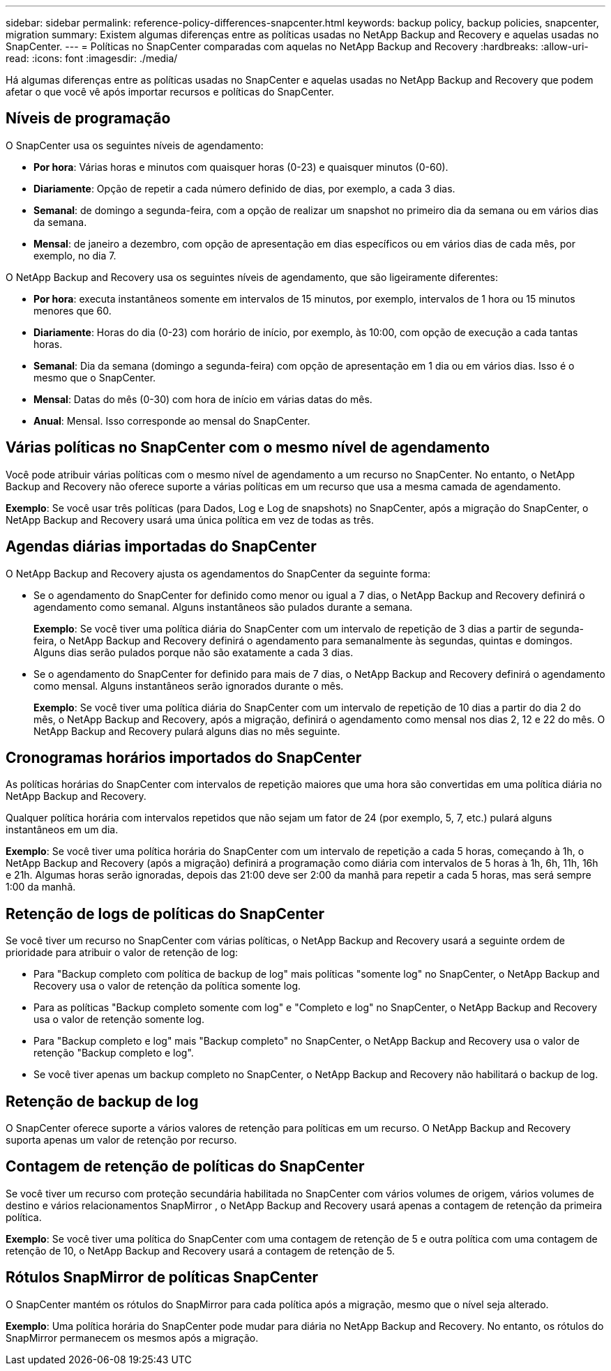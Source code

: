 ---
sidebar: sidebar 
permalink: reference-policy-differences-snapcenter.html 
keywords: backup policy, backup policies, snapcenter, migration 
summary: Existem algumas diferenças entre as políticas usadas no NetApp Backup and Recovery e aquelas usadas no SnapCenter. 
---
= Políticas no SnapCenter comparadas com aquelas no NetApp Backup and Recovery
:hardbreaks:
:allow-uri-read: 
:icons: font
:imagesdir: ./media/


[role="lead"]
Há algumas diferenças entre as políticas usadas no SnapCenter e aquelas usadas no NetApp Backup and Recovery que podem afetar o que você vê após importar recursos e políticas do SnapCenter.



== Níveis de programação

O SnapCenter usa os seguintes níveis de agendamento:

* *Por hora*: Várias horas e minutos com quaisquer horas (0-23) e quaisquer minutos (0-60).
* *Diariamente*: Opção de repetir a cada número definido de dias, por exemplo, a cada 3 dias.
* *Semanal*: de domingo a segunda-feira, com a opção de realizar um snapshot no primeiro dia da semana ou em vários dias da semana.
* *Mensal*: de janeiro a dezembro, com opção de apresentação em dias específicos ou em vários dias de cada mês, por exemplo, no dia 7.


O NetApp Backup and Recovery usa os seguintes níveis de agendamento, que são ligeiramente diferentes:

* *Por hora*: executa instantâneos somente em intervalos de 15 minutos, por exemplo, intervalos de 1 hora ou 15 minutos menores que 60.
* *Diariamente*: Horas do dia (0-23) com horário de início, por exemplo, às 10:00, com opção de execução a cada tantas horas.
* *Semanal*: Dia da semana (domingo a segunda-feira) com opção de apresentação em 1 dia ou em vários dias.  Isso é o mesmo que o SnapCenter.
* *Mensal*: Datas do mês (0-30) com hora de início em várias datas do mês.
* *Anual*: Mensal.  Isso corresponde ao mensal do SnapCenter.




== Várias políticas no SnapCenter com o mesmo nível de agendamento

Você pode atribuir várias políticas com o mesmo nível de agendamento a um recurso no SnapCenter.  No entanto, o NetApp Backup and Recovery não oferece suporte a várias políticas em um recurso que usa a mesma camada de agendamento.

*Exemplo*: Se você usar três políticas (para Dados, Log e Log de snapshots) no SnapCenter, após a migração do SnapCenter, o NetApp Backup and Recovery usará uma única política em vez de todas as três.



== Agendas diárias importadas do SnapCenter

O NetApp Backup and Recovery ajusta os agendamentos do SnapCenter da seguinte forma:

* Se o agendamento do SnapCenter for definido como menor ou igual a 7 dias, o NetApp Backup and Recovery definirá o agendamento como semanal. Alguns instantâneos são pulados durante a semana.
+
*Exemplo*: Se você tiver uma política diária do SnapCenter com um intervalo de repetição de 3 dias a partir de segunda-feira, o NetApp Backup and Recovery definirá o agendamento para semanalmente às segundas, quintas e domingos.  Alguns dias serão pulados porque não são exatamente a cada 3 dias.

* Se o agendamento do SnapCenter for definido para mais de 7 dias, o NetApp Backup and Recovery definirá o agendamento como mensal.  Alguns instantâneos serão ignorados durante o mês.
+
*Exemplo*: Se você tiver uma política diária do SnapCenter com um intervalo de repetição de 10 dias a partir do dia 2 do mês, o NetApp Backup and Recovery, após a migração, definirá o agendamento como mensal nos dias 2, 12 e 22 do mês.  O NetApp Backup and Recovery pulará alguns dias no mês seguinte.





== Cronogramas horários importados do SnapCenter

As políticas horárias do SnapCenter com intervalos de repetição maiores que uma hora são convertidas em uma política diária no NetApp Backup and Recovery.

Qualquer política horária com intervalos repetidos que não sejam um fator de 24 (por exemplo, 5, 7, etc.) pulará alguns instantâneos em um dia.

*Exemplo*: Se você tiver uma política horária do SnapCenter com um intervalo de repetição a cada 5 horas, começando à 1h, o NetApp Backup and Recovery (após a migração) definirá a programação como diária com intervalos de 5 horas à 1h, 6h, 11h, 16h e 21h.  Algumas horas serão ignoradas, depois das 21:00 deve ser 2:00 da manhã para repetir a cada 5 horas, mas será sempre 1:00 da manhã.



== Retenção de logs de políticas do SnapCenter

Se você tiver um recurso no SnapCenter com várias políticas, o NetApp Backup and Recovery usará a seguinte ordem de prioridade para atribuir o valor de retenção de log:

* Para "Backup completo com política de backup de log" mais políticas "somente log" no SnapCenter, o NetApp Backup and Recovery usa o valor de retenção da política somente log.
* Para as políticas "Backup completo somente com log" e "Completo e log" no SnapCenter, o NetApp Backup and Recovery usa o valor de retenção somente log.
* Para "Backup completo e log" mais "Backup completo" no SnapCenter, o NetApp Backup and Recovery usa o valor de retenção "Backup completo e log".
* Se você tiver apenas um backup completo no SnapCenter, o NetApp Backup and Recovery não habilitará o backup de log.




== Retenção de backup de log

O SnapCenter oferece suporte a vários valores de retenção para políticas em um recurso.  O NetApp Backup and Recovery suporta apenas um valor de retenção por recurso.



== Contagem de retenção de políticas do SnapCenter

Se você tiver um recurso com proteção secundária habilitada no SnapCenter com vários volumes de origem, vários volumes de destino e vários relacionamentos SnapMirror , o NetApp Backup and Recovery usará apenas a contagem de retenção da primeira política.

*Exemplo*: Se você tiver uma política do SnapCenter com uma contagem de retenção de 5 e outra política com uma contagem de retenção de 10, o NetApp Backup and Recovery usará a contagem de retenção de 5.



== Rótulos SnapMirror de políticas SnapCenter

O SnapCenter mantém os rótulos do SnapMirror para cada política após a migração, mesmo que o nível seja alterado.

*Exemplo*: Uma política horária do SnapCenter pode mudar para diária no NetApp Backup and Recovery.  No entanto, os rótulos do SnapMirror permanecem os mesmos após a migração.
